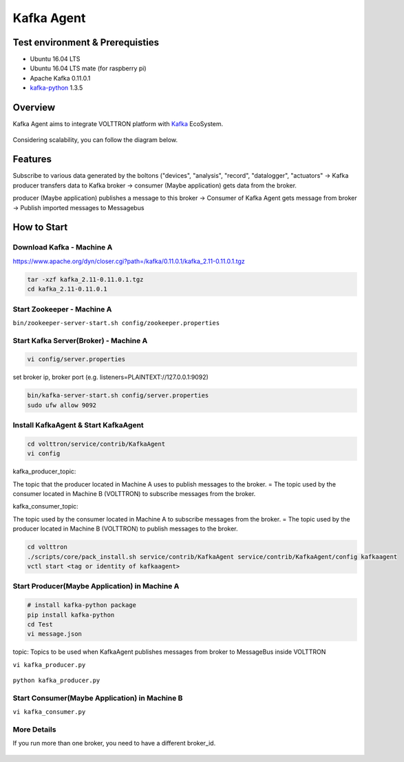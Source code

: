 .. header-n0:

Kafka Agent
===========

.. header-n2:

Test environment & Prerequisties
--------------------------------

-  Ubuntu 16.04 LTS

-  Ubuntu 16.04 LTS mate (for raspberry pi)

-  Apache Kafka 0.11.0.1

-  `kafka-python <https://github.com/dpkp/kafka-python>`__ 1.3.5

.. header-n17:

Overview
--------

Kafka Agent aims to integrate VOLTTRON platform with
`Kafka <https://kafka.apache.org/>`__ EcoSystem.

.. figure:: ./img/overview_1.png
   :alt: 

Considering scalability, you can follow the diagram below.

.. figure:: ./img/overview_2.png
   :alt: 

.. header-n30:

Features
--------

Subscribe to various data generated by the boltons ("devices",
"analysis", "record", "datalogger", "actuators" -> Kafka producer
transfers data to Kafka broker -> consumer (Maybe application) gets data
from the broker.

producer (Maybe application) publishes a message to this broker ->
Consumer of Kafka Agent gets message from broker -> Publish imported
messages to Messagebus

.. header-n43:

How to Start
------------

.. header-n44:

Download Kafka - Machine A
~~~~~~~~~~~~~~~~~~~~~~~~~~

https://www.apache.org/dyn/closer.cgi?path=/kafka/0.11.0.1/kafka_2.11-0.11.0.1.tgz

.. code:: 

    tar -xzf kafka_2.11-0.11.0.1.tgz
    cd kafka_2.11-0.11.0.1

.. header-n50:

Start Zookeeper - Machine A
~~~~~~~~~~~~~~~~~~~~~~~~~~~

``bin/zookeeper-server-start.sh config/zookeeper.properties``

.. header-n55:

Start Kafka Server(Broker) - Machine A
~~~~~~~~~~~~~~~~~~~~~~~~~~~~~~~~~~~~~~

.. code:: 

    vi config/server.properties

.. figure:: ./img/how_to_start_1.png
   :alt: 

set broker ip, broker port (e.g. listeners=PLAINTEXT://127.0.0.1:9092)

.. code:: 

    bin/kafka-server-start.sh config/server.properties
    sudo ufw allow 9092

.. header-n64:

Install KafkaAgent & Start KafkaAgent
~~~~~~~~~~~~~~~~~~~~~~~~~~~~~~~~~~~~~

.. code:: 

    cd volttron/service/contrib/KafkaAgent
    vi config

.. figure:: ./img/how_to_start_2.png
   :alt: 

kafka_producer_topic:

The topic that the producer located in Machine A uses to publish
messages to the broker. = The topic used by the consumer located in
Machine B (VOLTTRON) to subscribe messages from the broker.

kafka_consumer_topic:

The topic used by the consumer located in Machine A to subscribe
messages from the broker. = The topic used by the producer located in
Machine B (VOLTTRON) to publish messages to the broker.

.. code:: 

    cd volttron
    ./scripts/core/pack_install.sh service/contrib/KafkaAgent service/contrib/KafkaAgent/config kafkaagent
    vctl start <tag or identity of kafkaagent>

.. header-n83:

Start Producer(Maybe Application) in Machine A
~~~~~~~~~~~~~~~~~~~~~~~~~~~~~~~~~~~~~~~~~~~~~~

.. code:: 

    # install kafka-python package
    pip install kafka-python
    cd Test
    vi message.json

.. figure:: ./img/how_to_start_4.png
   :alt: 

topic: Topics to be used when KafkaAgent publishes messages from broker
to MessageBus inside VOLTTRON

``vi kafka_producer.py``

.. figure:: ./img/how_to_start_3.png
   :alt: 

``python kafka_producer.py``

.. figure:: ./img/how_to_start_5.png
   :alt: 

.. header-n99:

Start Consumer(Maybe Application) in Machine B
~~~~~~~~~~~~~~~~~~~~~~~~~~~~~~~~~~~~~~~~~~~~~~

``vi kafka_consumer.py``

.. figure:: ./img/how_to_start_6.png
   :alt: 

.. figure:: ./img/how_to_start_7.png
   :alt: 

.. header-n108:

More Details
~~~~~~~~~~~~

If you run more than one broker, you need to have a different broker_id.

.. figure:: ./img/more_details_1.png
   :alt:
